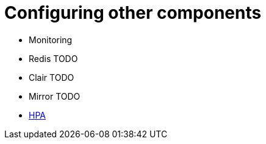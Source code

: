 [[operator-components-unmanaged-other]]
= Configuring other components

* Monitoring
* Redis TODO
* Clair TODO
* Mirror TODO
* xref:operator-unmanaged-hpa[HPA]